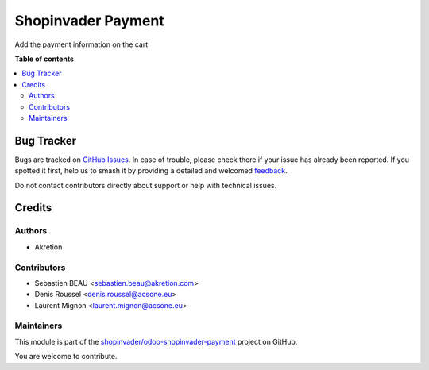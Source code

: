 ===================
Shopinvader Payment
===================

.. 
   !!!!!!!!!!!!!!!!!!!!!!!!!!!!!!!!!!!!!!!!!!!!!!!!!!!!
   !! This file is generated by oca-gen-addon-readme !!
   !! changes will be overwritten.                   !!
   !!!!!!!!!!!!!!!!!!!!!!!!!!!!!!!!!!!!!!!!!!!!!!!!!!!!
   !! source digest: sha256:27bc21bda74b2473eaf5e3a13b2d6e25b98403d6c0f08e6a16cfeb14f1b80c66
   !!!!!!!!!!!!!!!!!!!!!!!!!!!!!!!!!!!!!!!!!!!!!!!!!!!!

.. |badge1| image:: https://img.shields.io/badge/maturity-Beta-yellow.png
    :target: https://odoo-community.org/page/development-status
    :alt: Beta
.. |badge2| image:: https://img.shields.io/badge/licence-AGPL--3-blue.png
    :target: http://www.gnu.org/licenses/agpl-3.0-standalone.html
    :alt: License: AGPL-3
.. |badge3| image:: https://img.shields.io/badge/github-shopinvader%2Fodoo--shopinvader--payment-lightgray.png?logo=github
    :target: https://github.com/shopinvader/odoo-shopinvader-payment/tree/13.0/shopinvader_payment
    :alt: shopinvader/odoo-shopinvader-payment

|badge1| |badge2| |badge3|

Add the payment information on the cart

**Table of contents**

.. contents::
   :local:

Bug Tracker
===========

Bugs are tracked on `GitHub Issues <https://github.com/shopinvader/odoo-shopinvader-payment/issues>`_.
In case of trouble, please check there if your issue has already been reported.
If you spotted it first, help us to smash it by providing a detailed and welcomed
`feedback <https://github.com/shopinvader/odoo-shopinvader-payment/issues/new?body=module:%20shopinvader_payment%0Aversion:%2013.0%0A%0A**Steps%20to%20reproduce**%0A-%20...%0A%0A**Current%20behavior**%0A%0A**Expected%20behavior**>`_.

Do not contact contributors directly about support or help with technical issues.

Credits
=======

Authors
~~~~~~~

* Akretion

Contributors
~~~~~~~~~~~~

* Sebastien BEAU <sebastien.beau@akretion.com>
* Denis Roussel <denis.roussel@acsone.eu>
* Laurent Mignon <laurent.mignon@acsone.eu>

Maintainers
~~~~~~~~~~~

This module is part of the `shopinvader/odoo-shopinvader-payment <https://github.com/shopinvader/odoo-shopinvader-payment/tree/13.0/shopinvader_payment>`_ project on GitHub.

You are welcome to contribute.
